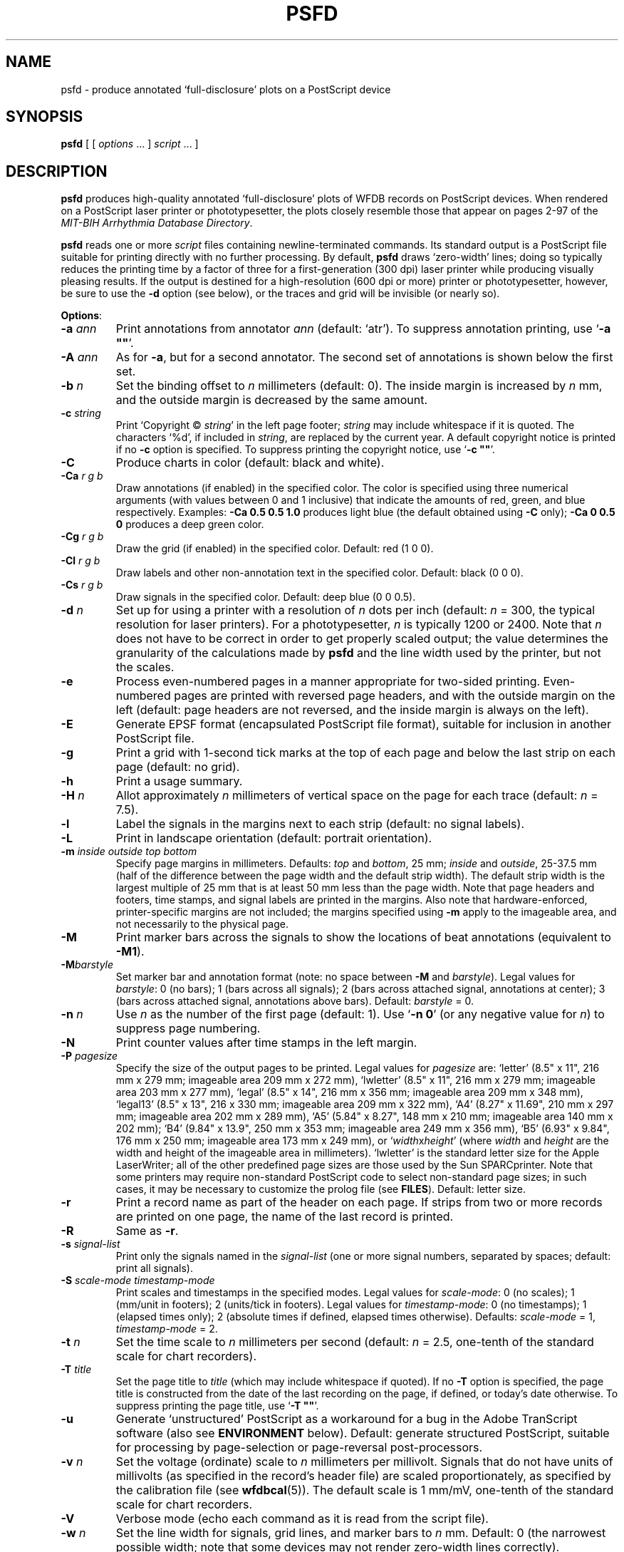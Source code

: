 .TH PSFD 1 "26 July 2005" "WFDB 10.3.5" "WFDB Applications Guide"
.SH NAME
psfd \- produce annotated `full-disclosure' plots on a PostScript device
.SH SYNOPSIS
\fBpsfd\fR [ [ \fIoptions\fR ... ] \fIscript\fR ... ]
.SH DESCRIPTION
.PP
\fBpsfd\fR produces high-quality annotated `full-disclosure' plots of WFDB
records on PostScript devices.  When rendered on a PostScript laser
printer or phototypesetter, the plots closely resemble those that appear on
pages 2\-97 of the \fIMIT-BIH Arrhythmia Database Directory\fR.
.PP
\fBpsfd\fR reads one or more \fIscript\fR files containing
newline-terminated commands.  Its standard output is a PostScript file suitable
for printing directly with no further processing.  By default, \fBpsfd\fR
draws `zero-width' lines;  doing so typically reduces the printing time by a
factor of three for a first-generation (300 dpi) laser printer while producing
visually pleasing results.  If the output is destined for a high-resolution
(600 dpi or more) printer or phototypesetter, however, be sure to use the
\fB-d\fR option (see below), or the traces and grid will be invisible (or
nearly so).
.PP
\fBOptions\fR:
.TP
\fB-a\fR \fIann\fR
Print annotations from annotator \fIann\fR (default: `atr').  To suppress
annotation printing, use `\fB-a ""\fR'.
.TP
\fB-A\fR \fIann\fR
As for \fB-a\fR, but for a second annotator.  The second set of annotations
is shown below the first set.
.TP
\fB-b\fR \fIn\fR
Set the binding offset to \fIn\fR millimeters (default: 0).  The inside margin
is increased by \fIn\fR mm, and the outside margin is decreased by the same
amount.
.TP
\fB-c\fR \fIstring\fR
Print `Copyright \(co \fIstring\fR' in the left page footer;  \fIstring\fR may
include whitespace if it is quoted.  The characters `%d', if included in
\fIstring\fR, are replaced by the current year.  A default copyright notice is
printed if no \fB-c\fR option is specified.  To suppress printing the copyright
notice, use `\fB-c ""\fR'.
.TP
\fB-C\fR
Produce charts in color (default: black and white).
.TP
\fB-Ca\fR \fIr g b\fR
Draw annotations (if enabled) in the specified color. The color is
specified using three numerical arguments (with values between 0 and 1
inclusive) that indicate the amounts of red, green, and blue respectively.
Examples: \fB-Ca 0.5 0.5 1.0\fR produces light blue (the default obtained
using \fB-C\fR only); \fB-Ca 0 0.5 0\fR produces a deep green color.
.TP
\fB-Cg\fR \fIr g b\fR
Draw the grid (if enabled) in the specified color. Default: red (1 0 0).
.TP
\fB-Cl\fR \fIr g b\fR
Draw labels and other non-annotation text in the specified color.  Default:
black (0 0 0).
.TP
\fB-Cs\fR \fIr g b\fR
Draw signals in the specified color.  Default: deep blue (0 0 0.5).
.TP
\fB-d\fR \fIn\fR
Set up for using a printer with a resolution of \fIn\fR dots per inch (default:
\fIn\fR = 300, the typical resolution for laser printers).  For a
phototypesetter, \fIn\fR is typically 1200 or 2400.  Note that \fIn\fR
does not have to be correct in order to get properly scaled output;  the
value determines the granularity of the calculations made by \fBpsfd\fR
and the line width used by the printer, but not the scales.
.TP
\fB-e\fR
Process even-numbered pages in a manner appropriate for two-sided printing.
Even-numbered pages are printed with reversed page headers, and with the
outside margin on the left (default: page headers are not reversed, and
the inside margin is always on the left).
.TP
\fB-E\fR
Generate EPSF format (encapsulated PostScript file format), suitable for
inclusion in another PostScript file.
.TP
\fB-g\fR
Print a grid with 1-second tick marks at the top of each page and below the
last strip on each page (default: no grid).
.TP
\fB-h\fR
Print a usage summary.
.TP
\fB-H\fR \fIn\fR
Allot approximately \fIn\fR millimeters of vertical space on the page
for each trace (default: \fIn\fR = 7.5).
.TP
\fB-l\fR
Label the signals in the margins next to each strip (default: no signal
labels).
.TP
\fB-L\fR
Print in landscape orientation (default: portrait orientation).
.TP
\fB-m\fR \fIinside outside top bottom\fR
Specify page margins in millimeters.  Defaults: \fItop\fR and \fIbottom\fR,
25 mm; \fIinside\fR and \fIoutside\fR, 25\-37.5 mm (half of the difference
between the page width and the default strip width).  The default strip width
is the largest multiple of 25 mm that is at least 50 mm less than the page
width.  Note that page headers and footers, time stamps, and signal labels are
printed in the margins.  Also note that hardware-enforced, printer-specific
margins are not included;  the margins specified using \fB-m\fR apply to the
imageable area, and not necessarily to the physical page.
.TP
\fB-M\fR
Print marker bars across the signals to show the locations of beat annotations
(equivalent to \fB-M1\fR).
.TP
\fB-M\fR\fIbarstyle\fR
Set marker bar and annotation format (note: no space between \fB-M\fR and
\fIbarstyle\fR).  Legal values for \fIbarstyle\fR: 0 (no bars); 1 (bars across
all signals); 2 (bars across attached signal, annotations at center);  3 (bars
across attached signal, annotations above bars).  Default: \fIbarstyle\fR = 0.
.TP
\fB-n\fR \fIn\fR
Use \fIn\fR as the number of the first page (default: 1).  Use `\fB-n 0\fR'
(or any negative value for \fIn\fR) to suppress page numbering.
.TP
\fB-N\fR
Print counter values after time stamps in the left margin.
.TP
\fB-P\fR \fIpagesize\fR
Specify the size of the output pages to be printed.  Legal values for
\fIpagesize\fR are: `letter' (8.5" x 11", 216 mm x 279 mm; imageable area
209 mm x 272 mm), `lwletter' (8.5" x 11", 216 mm x 279 mm; imageable area
203 mm x 277 mm), `legal' (8.5" x 14", 216 mm x 356 mm; imageable area
209 mm x 348 mm), `legal13' (8.5" x 13", 216 x 330 mm; imageable area 209 mm x
322 mm), `A4' (8.27" x 11.69", 210 mm x 297 mm; imageable area 202 mm x 289
mm), `A5' (5.84" x 8.27", 148 mm x 210 mm; imageable area 140 mm x 202 mm);
`B4' (9.84" x 13.9", 250 mm x 353 mm; imageable area 249 mm x 356 mm),
`B5' (6.93" x 9.84", 176 mm x 250 mm; imageable area 173 mm x 249 mm), or
`\fIwidth\fRx\fIheight\fR' (where \fIwidth\fR and \fIheight\fR are the width
and height of the imageable area in millimeters).  `lwletter' is the standard
letter size for the Apple LaserWriter;  all of the other predefined page sizes
are those used by the Sun SPARCprinter.  Note that some printers may require
non-standard PostScript code to select non-standard page sizes;  in such cases,
it may be necessary to customize the prolog file (see \fBFILES\fR).  Default:
letter size.
.TP
\fB-r\fR
Print a record name as part of the header on each page.  If strips from two or
more records are printed on one page, the name of the last record is printed.
.TP
\fB-R\fR
Same as \fB-r\fR.
.TP
\fB-s\fR\fR \fIsignal-list\fR
Print only the signals named in the \fIsignal-list\fR (one or more signal
numbers, separated by spaces;  default: print all signals).
.TP
\fB-S\fR \fIscale-mode timestamp-mode\fR
Print scales and timestamps in the specified modes.  Legal values for
\fIscale-mode\fR: 0 (no scales); 1 (mm/unit in footers); 2 (units/tick in
footers).  Legal values for \fItimestamp-mode\fR: 0 (no timestamps); 1
(elapsed times only); 2 (absolute times if defined, elapsed times otherwise).
Defaults: \fIscale-mode\fR = 1, \fItimestamp-mode\fR = 2.
.TP
\fB-t\fR \fIn\fR
Set the time scale to \fIn\fR millimeters per second (default: \fIn\fR = 2.5,
one-tenth of the standard scale for chart recorders).
.TP
\fB-T\fR \fItitle\fR
Set the page title to \fItitle\fR (which may include whitespace if quoted).
If no \fB-T\fR option is specified, the page title is constructed from the
date of the last recording on the page, if defined, or today's date otherwise.
To suppress printing the page title, use `\fB-T ""\fR'.
.TP
\fB-u\fR
Generate `unstructured' PostScript as a workaround for a bug in the Adobe
TranScript software (also see \fBENVIRONMENT\fR below).  Default: generate
structured PostScript, suitable for processing by page-selection or
page-reversal post-processors.
.TP
\fB-v\fR \fIn\fR
Set the voltage (ordinate) scale to \fIn\fR millimeters per millivolt.
Signals that do not have units of millivolts (as specified in the record's
header file) are scaled proportionately, as specified by the calibration
file (see \fBwfdbcal\fR(5)).  The default scale is 1 mm/mV, one-tenth of the
standard scale for chart recorders.
.TP
\fB-V\fR
Verbose mode (echo each command as it is read from the script file).
.TP
\fB-w \fIn\fR
Set the line width for signals, grid lines, and marker bars to \fIn\fR mm.
Default: 0 (the narrowest possible width;  note that some devices may not
render zero-width lines correctly).
.TP
\fB-x\fR
Extend the last strip of each record up to 10% if necessary to avoid
printing a short strip at the end.  (This option may be used to obtain
plots like those in the \fIMIT-BIH Arrhythmia Database Directory\fR.)
.TP
\fB-1\fR
Print only the first character of each comment annotation.
.SS Scripts:
.PP
Any argument that is not an option or an option argument is taken as the
name of a script of newline-terminated commands to be executed by
\fBpsfd\fR.  If the script name is `-', \fBpsfd\fR reads commands from
the standard input.  Options that follow a script name are not applied to the
processing of that script, so it is possible to use two or more scripts with
different sets of options in a single run.  Standard commands are of the
following form:
.br
	\fIrecord time\fR
.br
in which \fIrecord\fR is the name of the record for which a `full disclosure'
plot is to be printed, and \fItime\fR indicates the starting time (and,
optionally, the stop time) of the plot.  Anything that follows the \fItime\fR
field in a command is ignored.  Fields are separated by spaces or tabs.  If the
\fItime\fR field contains a hyphen (`-'), the portion that precedes the hyphen
is taken as the starting time of the plot, and the portion that follows the
hyphen indicates the stop time.  A totally empty command line causes \fBpsfd\fR
to put the next plot at the top of a new page, even if the current page is not
full.  \fBpschart\fR(1) command scripts are usable by \fBpsfd\fR;  note,
however, that the programs use different conventions for interpreting a missing
stop time, and that strip titles are not printed by \fBpsfd\fR.
.SH ENVIRONMENT
.PP
.PP
The environment variable \fBPSFDPRO\fR can be used to name an
alternate prolog file (see below) for custom formats.  The environment
variable \fBTRANSCRIPTBUG\fR may be set (to any value) to generate
`unstructured' PostScript by default (see the \fB-u\fR option above).
It may be necessary to set and export the shell variables \fBWFDB\fR
and \fBWFDBCAL\fR (see \fBsetwfdb\fR(1)).
.SH FILES
.TP
\fB/usr/local/lib/ps/psfd.pro\fR
default PostScript prolog file.
.SH BUGS
.PP
On older PostScript printers, output may be quite slow.  A full page, with
grids and default scales, typically takes about 3 minutes to render on an Apple
LaserWriter, or about 6 minutes on a Linotronic 1200 dpi phototypesetter. Most
modern printers can render \fBpsfd\fR output at nearly full speed.
.PP
For a 300 dpi printer, a typical full page of output will be about 80 Kbytes.
Expect this to increase approximately linearly with the printer resolution.
.PP
The signals are decimated to obtain samples that are spaced by intervals
approximating one pixel.  To obtain this result, the signals are first
digitally low-pass filtered by \fBpsfd\fR;  in general, this has no significant
effect on the appearance of the plots other than a slight improvement in
legibility for signals contaminated by high-frequency noise.  To get an idea of
the high-frequency content of the signals, use \fBpschart\fR(1).
.PP
Specifying EPSF output using the \fB-E\fR option does not prevent \fBpsfd\fR
from producing multi-page output, which is not permitted in EPSF.  You should
make sure that your output fits entirely onto one page (most easily verified
using the \fB-V\fR option) before including it in another document.  Note that
the bounding box calculated by \fBpsfd\fR covers the entire width of the
page and most of its height (excluding only about half of the top and bottom
margins, so that the header and footer material is included), even if only a
small portion of the page contains plots.  If you wish to fit such a plot into
another document with a minimum of empty space around it, you may either edit
the bounding box comment in the \fBpsfd\fR output, or specify a page size
that closely matches the size of your plot.  The document in which \fBpsfd\fR
output is included can arbitrarily rescale the plot, so that scales expressed
in mm/unit cannot be relied upon.
.PP
Under MS-DOS, a bug in \fBcommand.com\fR makes it impossible to pass an empty
string in the argument list of a command, so that \fB-a ""\fR, \fB-c ""\fR, and
\fB-T ""\fR do not work as described above.  Type a space between the quotation
marks to avoid this bug, or use one of the UNIX shells that have been ported to
MS-DOS instead of \fBcommand.com\fR.
.PP
There are too many options.  Invoke \fBpsfd\fR with no arguments for a
brief summary of options.
.SH SEE ALSO
\fBpschart\fR(1), \fBsetwfdb\fR(1), \fBview\fR(1), \fBwave\fR(1),
\fBwview\fR(1)
.SH AUTHOR
George B. Moody (george@mit.edu)
.SH SOURCES
http://www.physionet.org/physiotools/wfdb/app/psfd.c
.br
http://www.physionet.org/physiotools/wfdb/app/psfd.pro
